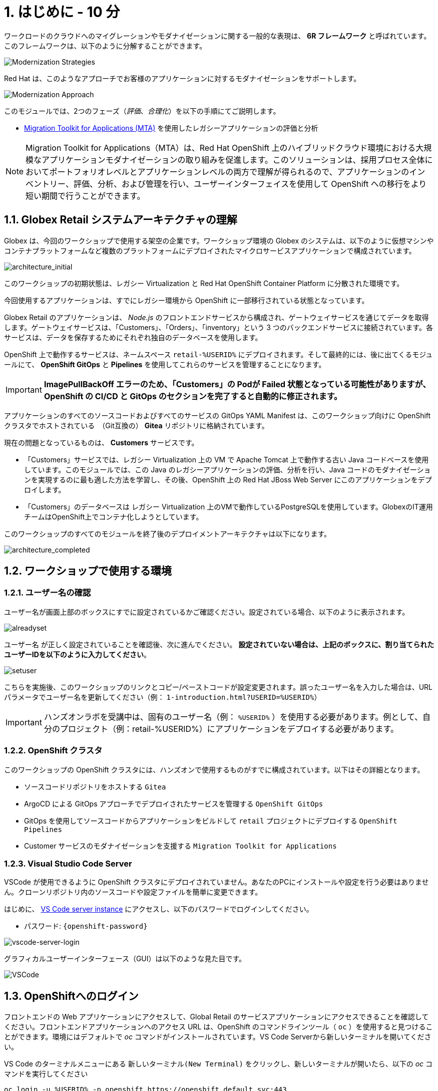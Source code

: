 = 1. はじめに - 10 分
:imagesdir: ../assets/images

ワークロードのクラウドへのマイグレーションやモダナイゼーションに関する一般的な表現は、 *6R フレームワーク* と呼ばれています。このフレームワークは、以下のように分解することができます。

image::mod-strategies.png[Modernization Strategies]

Red Hat は、このようなアプローチでお客様のアプリケーションに対するモダナイゼーションをサポートします。

image::app-mod-approach.png[Modernization Approach]

このモジュールでは、2つのフェーズ（_評価_、_合理化_）を以下の手順にてご説明します。

* https://docs.redhat.com/en/documentation/migration_toolkit_for_applications/7.0/html-single/introduction_to_the_migration_toolkit_for_applications/index[Migration Toolkit for Applications (MTA)^] を使用したレガシーアプリケーションの評価と分析

[NOTE]
====
Migration Toolkit for Applications（MTA）は、Red Hat OpenShift 上のハイブリッドクラウド環境における大規模なアプリケーションモダナイゼーションの取り組みを促進します。このソリューションは、採用プロセス全体においてポートフォリオレベルとアプリケーションレベルの両方で理解が得られるので、アプリケーションのインベントリー、評価、分析、および管理を行い、ユーザーインターフェイスを使用して OpenShift への移行をより短い期間で行うことができます。
====

== 1.1. Globex Retail システムアーキテクチャの理解

Globex は、今回のワークショップで使用する架空の企業です。ワークショップ環境の Globex のシステムは、以下のように仮想マシンやコンテナプラットフォームなど複数のプラットフォームにデプロイされたマイクロサービスアプリケーションで構成されています。

image::architecture_initial.png[architecture_initial]

このワークショップの初期状態は、レガシー Virtualization と Red Hat OpenShift Container Platform に分散された環境です。

今回使用するアプリケーションは、すでにレガシー環境から OpenShift に一部移行されている状態となっています。

Globex Retail のアプリケーションは、 _Node.js_ のフロントエンドサービスから構成され、ゲートウェイサービスを通じてデータを取得します。ゲートウェイサービスは、「Customers」、「Orders」、「inventory」という 3 つのバックエンドサービスに接続されています。各サービスは、データを保存するためにそれぞれ独自のデータベースを使用します。

OpenShift 上で動作するサービスは、ネームスペース `retail-%USERID%` にデプロイされます。そして最終的には、後に出てくるモジュールにて、 *OpenShift GitOps* と *Pipelines* を使用してこれらのサービスを管理することになります。

[IMPORTANT]
====
**ImagePullBackOff エラーのため、「Customers」の Podが Failed 状態となっている可能性がありますが、OpenShift の CI/CD と GitOps のセクションを完了すると自動的に修正されます。**
====

アプリケーションのすべてのソースコードおよびすべてのサービスの GitOps YAML Manifest は、このワークショップ向けに OpenShift クラスタでホストされている　（Git互換の） *Gitea* リポジトリに格納されています。

現在の問題となっているものは、 *Customers* サービスです。

* 「Customers」サービスでは、レガシー Virtualization 上の VM で Apache Tomcat 上で動作する古い Java コードベースを使用しています。このモジュールでは、この Java のレガシーアプリケーションの評価、分析を行い、Java コードのモダナイゼーションを実現するのに最も適した方法を学習し、その後、OpenShift 上の Red Hat JBoss Web Server にこのアプリケーションをデプロイします。
* 「Customers」のデータベースは レガシー Virtualization 上のVMで動作しているPostgreSQLを使用しています。GlobexのIT運用チームはOpenShift上でコンテナ化しようとしています。

このワークショップのすべてのモジュールを終了後のデプロイメントアーキテクチャは以下になります。

image::architecture_completed.png[architecture_completed]

== 1.2. ワークショップで使用する環境

=== 1.2.1. ユーザー名の確認

ユーザー名が画面上部のボックスにすでに設定されているかご確認ください。設定されている場合、以下のように表示されます。

image::alreadyset.png[alreadyset]

`ユーザー名` が正しく設定されていることを確認後、次に進んでください。 *設定されていない場合は、上記のボックスに、割り当てられたユーザーIDを以下のように入力してください*。

image::setuser.png[setuser]

こちらを実施後、このワークショップのリンクとコピー/ペーストコードが設定変更されます。誤ったユーザー名を入力した場合は、URL パラメータでユーザー名を更新してください（例： `1-introduction.html?USERID=%USERID%`）

[IMPORTANT]
====
ハンズオンラボを受講中は、固有のユーザー名（例： `%USERID%` ）を使用する必要があります。例として、自分のプロジェクト（例：retail-%USERID%）にアプリケーションをデプロイする必要があります。
====

=== 1.2.2. OpenShift クラスタ

このワークショップの OpenShift クラスタには、ハンズオンで使用するものがすでに構成されています。以下はその詳細となります。

* ソースコードリポジトリをホストする `Gitea`
* ArgoCD による GitOps アプローチでデプロイされたサービスを管理する `OpenShift GitOps`
* GitOps を使用してソースコードからアプリケーションをビルドして `retail` プロジェクトにデプロイする  `OpenShift Pipelines`
* Customer サービスのモダナイゼーションを支援する `Migration Toolkit for Applications`

=== 1.2.3. Visual Studio Code Server

VSCode が使用できるように OpenShift クラスタにデプロイされていません。あなたのPCにインストールや設定を行う必要はありません。クローンリポジトリ内のソースコードや設定ファイルを簡単に変更できます。

はじめに、 link:https://codeserver-codeserver-%USERID%.%SUBDOMAIN%[VS Code server instance^] にアクセスし、以下のパスワードでログインしてください。

* パスワード: `{openshift-password}`

image::vscode-server-login.png[vscode-server-login]

グラフィカルユーザーインターフェース（GUI）は以下のような見た目です。

image::vscode.png[VSCode]

== 1.3. OpenShiftへのログイン

フロントエンドの Web アプリケーションにアクセスして、Global Retail のサービスアプリケーションにアクセスできることを確認してください。フロントエンドアプリケーションへのアクセス URL は、OpenShift のコマンドラインツール（ `oc` ）を使用すると見つけることができます。環境にはデフォルトで _oc_ コマンドがインストールされています。VS Code Serverから新しいターミナルを開いてください。

VS Code のターミナルメニューにある `新しいターミナル(New Terminal)` をクリックし、新しいターミナルが開いたら、以下の _oc_ コマンドを実行してください

[.console-input]
[source,bash]
----
oc login -u %USERID% -p openshift https://openshift.default.svc:443
----

image::vscode-terminal.png[vscode-terminal]

[NOTE]
====
コピー&ペーストの許可に関する *"See text and images copied to the clipboard"* というポップアップメッセージが表示された場合は `Allow` をクリックします。また、ターミナルで `"Use insecure connections?"` というメッセージが表示された場合は `y` を入力してください。
====

== 1.4 作業プロジェクトの変更

今日このモジュールを通して行う `ocp-4.15` という正しいブランチを *check out* してください！VS Codeのターミナルで次の `git` コマンドを実行します。

[.console-input]
[source,bash]
----
git checkout ocp-4.15
----

アウトプットは次のようになります。

[.console-output]
[source,bash,subs="+attributes,macros+"]
----
branch 'ocp-4.15' set up to track 'origin/ocp-4.15'.
Switched to a new branch 'ocp-4.15'
----

== おめでとうございます。

以上で、アプリケーションのアーキテクチャの学習、ワークショップの環境の確認が完了しました。

次のステップでは、サイロ化した現在のアプリケーションのポートフォリオを評価し、モダナイゼーションを実施する中で考慮しなければならない問題やリスクを特定することから、モダナイゼーションへ向けたプロセスを開始します。
